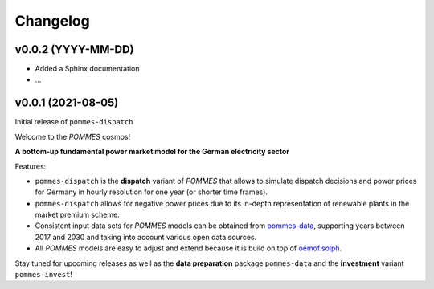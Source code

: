 Changelog
=========

v0.0.2 (YYYY-MM-DD)
-------------------

* Added a Sphinx documentation
* ...

v0.0.1 (2021-08-05)
-------------------

Initial release of ``pommes-dispatch``

Welcome to the *POMMES* cosmos!

**A bottom-up fundamental power market model for the German electricity sector**

Features:

* ``pommes-dispatch`` is the **dispatch** variant of *POMMES* that allows
  to simulate dispatch decisions and power prices for Germany
  in hourly resolution for one year (or shorter time frames).
* ``pommes-dispatch`` allows for negative power prices
  due to its in-depth representation of renewable plants in the market premium scheme.
* Consistent input data sets for *POMMES* models can be obtained from
  `pommes-data <https://github.com/pommes-public/pommes-data>`_,
  supporting years between 2017 and 2030 and taking into account various open data sources.
* All *POMMES* models are easy to adjust and extend
  because it is build on top of `oemof.solph <https://github.com/oemof/oemof-solph>`_.

Stay tuned for upcoming releases as well as the **data preparation** package ``pommes-data`` and the **investment** variant ``pommes-invest``!
